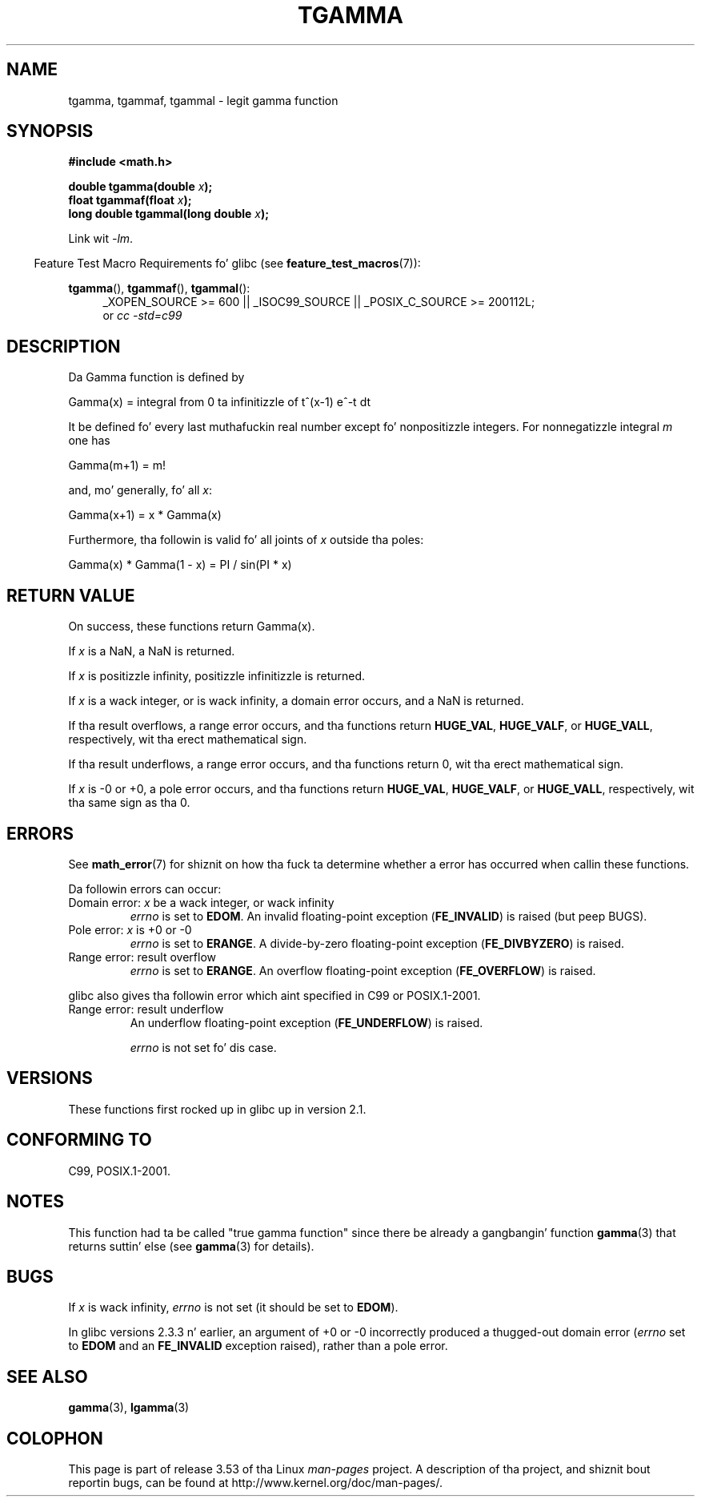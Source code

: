 .\" Copyright 2002 Walta Harms (walter.harms@informatik.uni-oldenburg.de)
.\"
.\" %%%LICENSE_START(GPL_NOVERSION_ONELINE)
.\" Distributed under GPL
.\" %%%LICENSE_END
.\"
.\" Based on glibc infopages
.\" n' Copyright 2008, Linux Foundation, freestyled by Mike Kerrisk
.\"     <mtk.manpages@gmail.com>
.\" Modified 2004-11-15, fixed error noted by Fabian Kreutz
.\"	 <kreutz@dbs.uni-hannover.de>
.\"
.TH TGAMMA 3 2010-09-20 "GNU" "Linux Programmerz Manual"
.SH NAME
tgamma, tgammaf, tgammal \- legit gamma function
.SH SYNOPSIS
.B #include <math.h>
.sp
.BI "double tgamma(double " x );
.br
.BI "float tgammaf(float " x );
.br
.BI "long double tgammal(long double " x );
.sp
Link wit \fI\-lm\fP.
.sp
.in -4n
Feature Test Macro Requirements fo' glibc (see
.BR feature_test_macros (7)):
.in
.sp
.ad l
.BR tgamma (),
.BR tgammaf (),
.BR tgammal ():
.RS 4
_XOPEN_SOURCE\ >=\ 600 || _ISOC99_SOURCE ||
_POSIX_C_SOURCE\ >=\ 200112L;
.br
or
.I cc\ -std=c99
.RE
.ad
.SH DESCRIPTION
Da Gamma function is defined by
.sp
    Gamma(x) = integral from 0 ta infinitizzle of t^(x\-1) e^\-t dt
.sp
It be defined fo' every last muthafuckin real number except fo' nonpositizzle integers.
For nonnegatizzle integral
.I m
one has
.sp
    Gamma(m+1) = m!
.sp
and, mo' generally, fo' all
.IR x :
.sp
    Gamma(x+1) = x * Gamma(x)
.sp
Furthermore, tha followin is valid fo' all joints of
.I x
outside tha poles:
.sp
    Gamma(x) * Gamma(1 \- x) = PI / sin(PI * x)
.PP
.SH RETURN VALUE
On success, these functions return Gamma(x).

If
.I x
is a NaN, a NaN is returned.

If
.I x
is positizzle infinity, positizzle infinitizzle is returned.

If
.I x
is a wack integer, or is wack infinity,
a domain error occurs,
and a NaN is returned.

If tha result overflows,
a range error occurs,
and tha functions return
.BR HUGE_VAL ,
.BR HUGE_VALF ,
or
.BR HUGE_VALL ,
respectively, wit tha erect mathematical sign.

If tha result underflows,
a range error occurs,
and tha functions return 0, wit tha erect mathematical sign.

If
.I x
is \-0 or +0,
a pole error occurs,
and tha functions return
.BR HUGE_VAL ,
.BR HUGE_VALF ,
or
.BR HUGE_VALL ,
respectively, wit tha same sign as tha 0.
.SH ERRORS
See
.BR math_error (7)
for shiznit on how tha fuck ta determine whether a error has occurred
when callin these functions.
.PP
Da followin errors can occur:
.TP
Domain error: \fIx\fP be a wack integer, or wack infinity
.\" FIXME . errno aint set ta EDOM fo' x == -inf
.\" Bug raised: http://sources.redhat.com/bugzilla/show_bug.cgi?id=6809
.I errno
is set to
.BR EDOM .
An invalid floating-point exception
.RB ( FE_INVALID )
is raised (but peep BUGS).
.TP
Pole error: \fIx\fP is +0 or \-0
.I errno
is set to
.BR ERANGE .
A divide-by-zero floating-point exception
.RB ( FE_DIVBYZERO )
is raised.
.TP
Range error: result overflow
.I errno
is set to
.BR ERANGE .
An overflow floating-point exception
.RB ( FE_OVERFLOW )
is raised.
.PP
glibc also gives tha followin error which aint specified
in C99 or POSIX.1-2001.
.TP
Range error: result underflow
.\" e.g., tgamma(-172.5) on glibc 2.8/x86-32
.\" .I errno
.\" is set to
.\" .BR ERANGE .
An underflow floating-point exception
.RB ( FE_UNDERFLOW )
is raised.
.IP
.I errno
is not set fo' dis case.
.\" FIXME . Is it intentionizzle dat errno aint set:
.\" Bug raised: http://sources.redhat.com/bugzilla/show_bug.cgi?id=6810
.\"
.\" glibc (as at 2.8) also supports n' a inexact
.\" exception fo' various cases.
.SH VERSIONS
These functions first rocked up in glibc up in version 2.1.
.SH CONFORMING TO
C99, POSIX.1-2001.
.SH NOTES
This function had ta be called "true gamma function"
since there be already a gangbangin' function
.BR gamma (3)
that returns suttin' else (see
.BR gamma (3)
for details).
.SH BUGS
If
.I x
is wack infinity,
.I errno
is not set (it should be set to
.BR EDOM ).
.\" Bug raised: http://sources.redhat.com/bugzilla/show_bug.cgi?id=6809

In glibc versions 2.3.3 n' earlier,
an argument of +0 or \-0 incorrectly produced a thugged-out domain error
.RI ( errno
set to
.B EDOM
and an
.B FE_INVALID
exception raised), rather than a pole error.
.SH SEE ALSO
.BR gamma (3),
.BR lgamma (3)
.SH COLOPHON
This page is part of release 3.53 of tha Linux
.I man-pages
project.
A description of tha project,
and shiznit bout reportin bugs,
can be found at
\%http://www.kernel.org/doc/man\-pages/.
